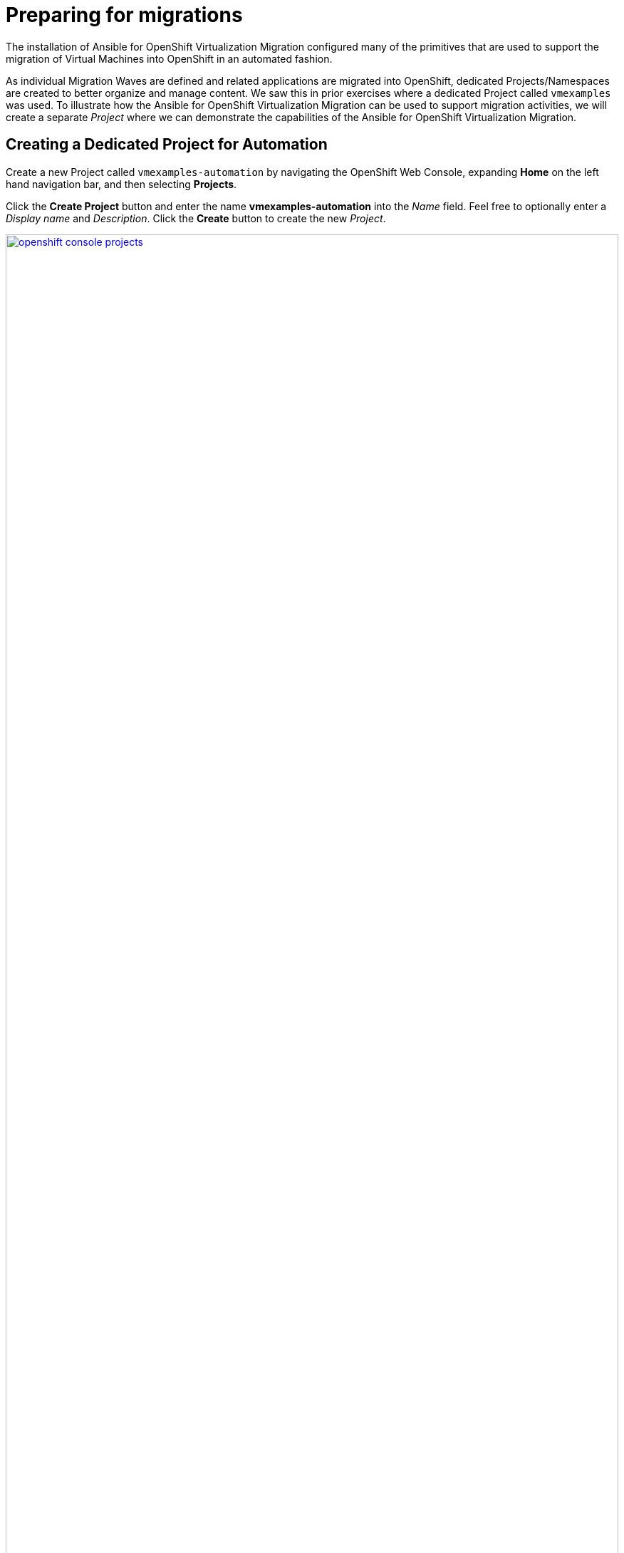 # Preparing for migrations

The installation of Ansible for OpenShift Virtualization Migration configured many of the primitives that are used to support the migration of Virtual Machines into OpenShift in an automated fashion.

As individual Migration Waves are defined and related applications are migrated into OpenShift, dedicated Projects/Namespaces are created to better organize and manage content. We saw this in prior exercises where a dedicated Project called `vmexamples` was used. To illustrate how the Ansible for OpenShift Virtualization Migration can be used to support migration activities, we will create a separate _Project_ where we can demonstrate the capabilities of the Ansible for OpenShift Virtualization Migration.

== Creating a Dedicated Project for Automation

Create a new Project called `vmexamples-automation` by navigating the OpenShift Web Console, expanding *Home* on the left hand navigation bar, and then selecting *Projects*.

Click the *Create Project* button and enter the name *vmexamples-automation* into the _Name_ field. Feel free to optionally enter a _Display name_ and _Description_. Click the *Create* button to create the new _Project_.

image::Ansible-Migration-Prep/openshift-console-projects.png[link=self, window=blank, width=100%]

With a new _Project_ in OpenShift created, let's recall some of the steps that we preformed manually in the `vmexamples` project in prior exercises:

. Creation of a `NetworkAttachmentDefinition` to enable connectivity of Virtual Machines to the previously created OVS bridge
. Creation of NetworkMaps and StorageMaps that are required to map source and destination Networks and Storage

== Populating the Project

The activities that were previously performed manually can be automated with capabilities found within the Ansible for OpenShift Virtualization Migration.

=== Network Management

Nmstate is a declarative network manager and is responsible for many of the networking components of OpenShift and OpenShift Virtualization. Ansible for OpenShift Virtualization Migration includes functionality to automate the network configurations from a VMware environment or to define explicitly how networking configurations, like `NetworkAttachmentDefinition` resources are created in OpenShift.

An Ansible Automation Platform _Job Template_ was created during the provisioning of the Ansible for OpenShift Virtualization Migration in the prior section to manage NMstate configurations.

Open a web browser and navigate to Ansible Controller, expand _Automation Execution_ and select *Templates*.

Locate the Job Template named *Configure Networks - vmware-etx - etx.redhat.com* and select the rocket icon.

image::Ansible-Migration-Prep/aap-job-templates-nmstate.png[link=self, window=blank, width=100%]

This job template is configured to allow additional variables to be specified at launch time. Since the ETX OpenShift environment includes a customized network set up, we will define how the automation creates the associated Nmstate resources.

image::Ansible-Migration-Prep/aap-nmstate-variables.png[link=self, window=blank, width=100%]

Enter the following into the _Variables_ dialog:

[source,yaml]
----
network_mgmt_manual_localnet_name: localnet2 # <1>
network_mgmt_openshift_network_bridge_mode: ovs-bridge # <2>
network_mgmt_manual_nad_list:
 - name: vlan5 # <3>
   portgroup: segment-migrating-to-ocpvirt # <4>
   namespace: vmexamples-automation # <5>
   trunk: false # <6>
   vlan:
      vlan_id: 0 # <7>
----
<1> Name of the localnet as seen in the `NodeNetworkConfigurationPolicy`
<2> Bridge Mode type
<3> Defining the `NetworkAttachmentDefinition` resources to create
<4> Port group to associate
<5> Namespace the `NetworkAttachmentDefinition` will be created in. If omitted, the `default` namespace will be used
<6> Must either be omitted or set to `false`
<7> Setting this value to `0` will omit the vlan configuration from being defined

Click *Next* to review the settings.

image::Ansible-Migration-Prep/aap-nmstate-job-template-review.png[link=self, window=blank, width=100%]

Click *Finish* to launch the Job Template.

Monitor the output from the execution of the Job and confirm that it has completed successfully. Once complete a `NetworkAttachmentDefinition` will be created in the `vmexamples-automation` namespace.

Confirm the `NetworkAttachmentDefinition` was created by navigating to the OpenShift Web Console and under _Networking_ on the left hand navigation bar, select *NetworkAttachmentDefinition*.

Confirm a NetworkAttachmentDefinition called _vlan5_ has been created in the `vmexamples-automation` Namespace with the parameters that were provided in the Job Template launch dialog.

image::Ansible-Migration-Prep/openshift-console-nad.png[link=self, window=blank, width=100%]

=== StorageMaps and NetworkMaps

To migrate Virtual Machines using the Migration Toolkit for Virtualization (MTV), StorageMaps and NetworkMaps must be present within the Namespace the Plans and Migration resources will be created within.

In the prior section when the Ansible for OpenShift Virtualization Migration was deployed a set of activities were performed including the creation of StorageMaps and NetworkMaps within the `openshift-mtv` Namespace. The creation of these resources leverage information from the source and destination environments which has been captured and stored within the MTV Inventory.

Similar to the management of Nmstate resources, the creation of StorageMap and NetworkMap resources can be customized and their configurations can be influenced to achieve the desired results.

A _Workflow Job Template_ called *Configure Target - vmware-etx - etx.redhat.com* is available to initialize individual Namespaces, such as the `vmexamples-automation` Namespace, with the remaining set of resources the is needed to support Migration activities including the NetworkMaps, StorageMaps, and credentials for the VDDK image.

Navigate to Ansible Automation Platform and select *Templates* underneath the _Automation Execution_ section of the left hand navigation bar.

Click the Rocket icon next to the _Configure Target - vmware-etx - etx.redhat.com_ Workflow Job Template which, like the Nmstate Job Template, allow for additional Ansible variables to be specified.

Within the _Variables_ dialog, specify the `mtv_management_migration_namespace` variable to be `vmexamples-automation` so that any of the resources that are to be created are created within this namespace instead of the default `openshift-mtv` Namespace as shown below:

[source,yaml]
----
mtv_management_migration_namespace: vmexamples-automation
----

Click *Next* to review the settings and then *Finish* to launch the Job Template.

image::Ansible-Migration-Prep/aap-configure-target.png[link=self, window=blank, width=100%]

Review the resources that were created in OpenShift by navigating back to the OpenShift Console.

On the left hand navigation bar, expand _Workloads_ and select *Secrets*. Confirm that you are in the `vmexamples-automation` namespace by confirming that the *vmexamples-automation* Project is selected at the _Project_ dropdown at the top of the screen.

Confirm the *vmware-etx-vddk* _Secret_ is present in the namespace.

image::Ansible-Migration-Prep/openshift-console-namespace-secrets.png[link=self, window=blank, width=100%]

Review the _NetworkMaps_ and _StorageMaps_ that were also created in the `vmexamples-automation` Namespace. If you look at the *vmware-etx-host* _NetworkMap_ within the *NetworkMaps for Virtualization* page under the _Migration_ section of the left hand navigation bar, select the *YAML* tab to view the details of the resource.

image::Ansible-Migration-Prep/openshift-console-networkmap.png[link=self, window=blank, width=100%]

Notice how the _NetworkMap_ was configured with the connection to the `NetworkAttachmentDefinition` automatically. This is due an annotation present on the `NetworkAttachmentDefinition` matching the name of the VMware network that is being mapped.

The *vmware-etx-host* _StorageMap_ on the *NetworkMaps for Virtualization* page was configured with the connection to the `ocs-external-storagecluster-ceph-rbd` as it is the default _StorageClass_ in the cluster.

Thanks to the Ansible for OpenShift Virtualization Migration, many of the steps that were previously configured manually have now been automated.
